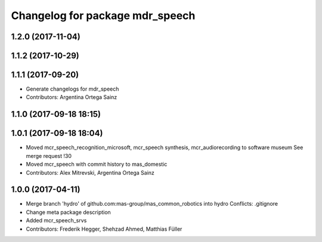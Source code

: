 ^^^^^^^^^^^^^^^^^^^^^^^^^^^^^^^^
Changelog for package mdr_speech
^^^^^^^^^^^^^^^^^^^^^^^^^^^^^^^^

1.2.0 (2017-11-04)
------------------

1.1.2 (2017-10-29)
------------------

1.1.1 (2017-09-20)
------------------
* Generate changelogs for mdr_speech
* Contributors: Argentina Ortega Sainz

1.1.0 (2017-09-18 18:15)
------------------------

1.0.1 (2017-09-18 18:04)
------------------------
* Moved mcr_speech_recognition_microsoft, mcr_speech synthesis,
  mcr_audiorecording to software museum
  See merge request !30
* Moved mcr_speech with commit history to mas_domestic
* Contributors: Alex Mitrevski, Argentina Ortega Sainz

1.0.0 (2017-04-11)
------------------
* Merge branch 'hydro' of github.com:mas-group/mas_common_robotics into hydro
  Conflicts:
  .gitignore
* Change meta package description
* Added mcr_speech_srvs
* Contributors: Frederik Hegger, Shehzad Ahmed, Matthias Füller
